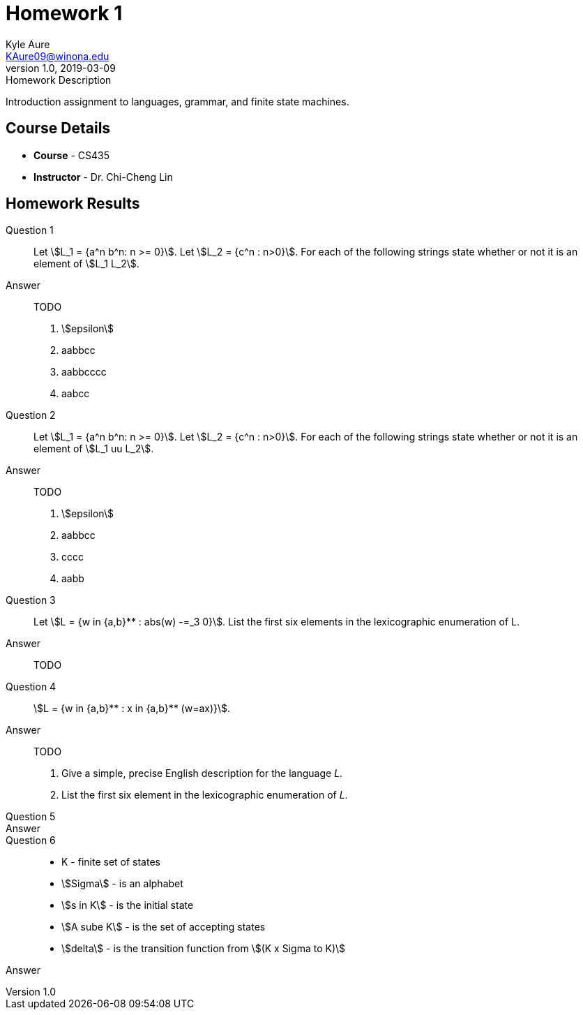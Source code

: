= Homework 1
Kyle Aure <KAure09@winona.edu>
v1.0, 2019-03-09
:RepoURL: https://github.com/KyleAure/WSURochester
:AuthorURL: https://github.com/KyleAure
:DirURL: {RepoURL}/CS435
:stem: asciimath

.Homework Description
****
Introduction assignment to languages, grammar, and finite state machines. 
****

== Course Details
* **Course** - CS435
* **Instructor** - Dr. Chi-Cheng Lin

== Homework Results

Question 1::
Let asciimath:[L_1 = {a^n b^n: n >= 0}]. Let asciimath:[L_2 = {c^n : n>0}]. For each of the following strings state whether or not it is an element of asciimath:[L_1 L_2].
Answer::
TODO
a. asciimath:[epsilon]
b. aabbcc
c. aabbcccc
d. aabcc

Question 2::
Let asciimath:[L_1 = {a^n b^n: n >= 0}]. Let asciimath:[L_2 = {c^n : n>0}]. For each of the following strings state whether or not it is an element of asciimath:[L_1 uu L_2].
Answer::
TODO
a. asciimath:[epsilon]
b. aabbcc
c. cccc
d. aabb

Question 3::
Let asciimath:[L = {w in {a,b}** : abs(w) -=_3 0}]. List the first six elements in the lexicographic enumeration of L. 
Answer::
TODO

Question 4::
asciimath:[L = {w in {a,b}** : x in {a,b}** (w=ax)}].
Answer::
TODO
a. Give a simple, precise English description for the language _L_.
b. List the first six element in the lexicographic enumeration of _L_.

Question 5::

Answer::

Question 6::
- K - finite set of states
- asciimath:[Sigma] - is an alphabet
- asciimath:[s in K] - is the initial state
- asciimath:[A sube K] - is the set of accepting states
- asciimath:[delta] - is the transition function from asciimath:[(K x Sigma to K)]
Answer::